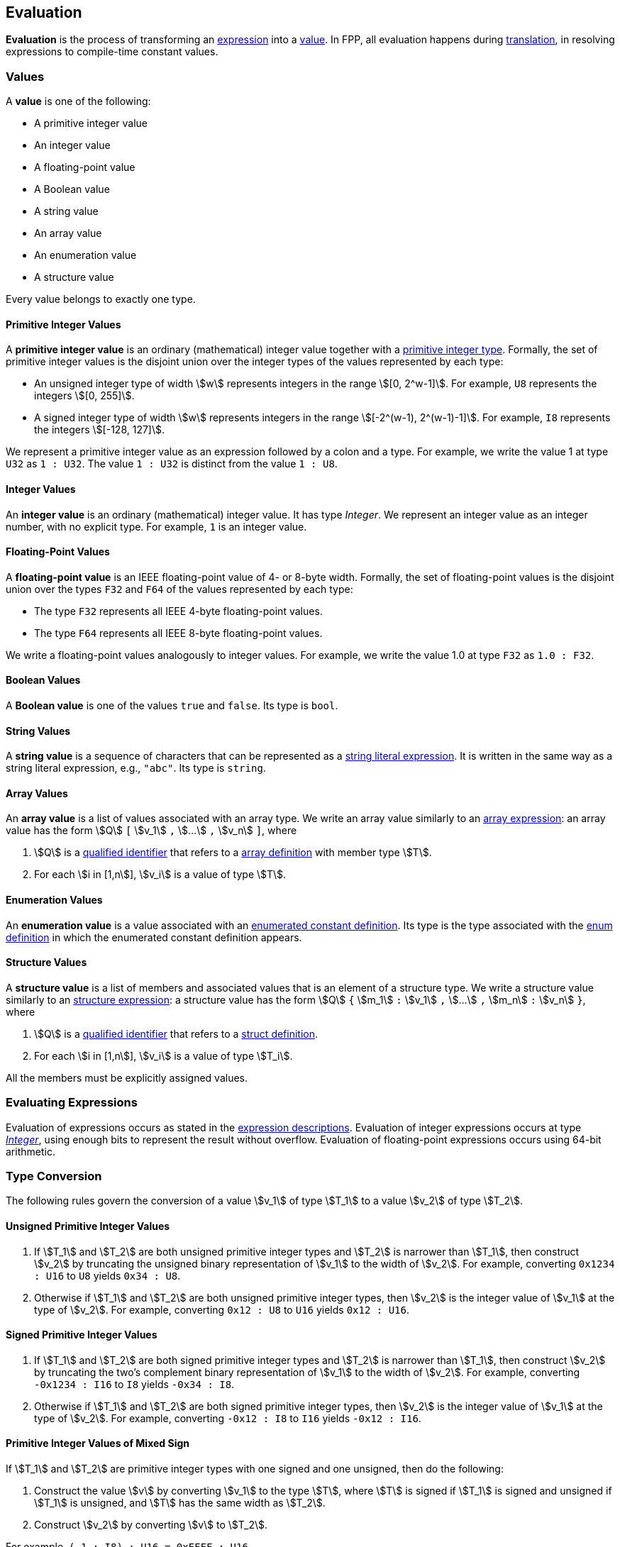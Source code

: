 == Evaluation

*Evaluation* is the process of transforming an <<Expressions,expression>> into 
a <<Evaluation_Values,value>>.
In FPP, all evaluation happens during
<<Translation,translation>>,
in resolving expressions to compile-time constant values.

=== Values

A *value* is one of the following:

* A primitive integer value

* An integer value

* A floating-point value

* A Boolean value

* A string value

* An array value

* An enumeration value

* A structure value

Every value belongs to exactly one type.

==== Primitive Integer Values

A *primitive integer value* is an ordinary (mathematical) integer value 
together with a
<<Types_Primitive-Integer-Types,primitive integer type>>. Formally, the set of 
primitive integer values
is the disjoint union over the integer types of the values
represented by each type:

* An unsigned integer type of width stem:[w] represents integers in the 
range stem:[[0, 2^w-1\]]. For example, `U8` represents the integers 
stem:[[0, 255\]].

* A signed integer type of width stem:[w] represents integers in the range
stem:[[-2^(w-1), 2^(w-1)-1\]]. For example, `I8` represents the integers
stem:[[-128, 127\]].

We represent a primitive integer value as an expression followed by a colon and a type.
For example, we write the value 1 at type `U32` as `1 : U32`. The value `1 :
U32` is distinct from the value `1 : U8`.

==== Integer Values

An *integer value* is an ordinary (mathematical) integer value.
It has type _Integer_.
We represent an integer value as an integer number, with no explicit type.
For example, `1` is an integer value.

==== Floating-Point Values

A *floating-point value* is an IEEE floating-point value of 4- or 8-byte
width. Formally, the set of floating-point values is the disjoint union
over the types `F32` and `F64` of the values represented by each type:

* The type `F32` represents all IEEE 4-byte floating-point values.

* The type `F64` represents all IEEE 8-byte floating-point values.

We write a floating-point values analogously to integer values. For example, we 
write the value 1.0 at type `F32` as `1.0 : F32`.

==== Boolean Values

A *Boolean value* is one of the values `true` and `false`.
Its type is `bool`.

==== String Values

A *string value* is a sequence of characters that can be
represented as a <<Expressions_String-Literals,string literal expression>>.
It is written in the same way as a string literal expression,
e.g., `"abc"`.
Its type is `string`.

==== Array Values

An *array value* is a list of values associated with an array type.
We write an array value similarly to an
<<Expressions_Array-Expressions,array expression>>:
an array value has the form stem:[Q] `[` stem:[v_1] `,` stem:[...] `,` 
stem:[v_n] `]`,
where

. stem:[Q] is a
<<Scoping-of-Names_Qualified-Identifiers,qualified identifier>>
that refers to a
<<Type-Definitions_Array-Definitions,array definition>>
with member type stem:[T].

. For each stem:[i in [1,n]], stem:[v_i] is a value of type stem:[T].

==== Enumeration Values

An *enumeration value* is a value associated with an
<<Definitions_Enumerated-Constant-Definitions,enumerated constant definition>>.
Its type is the type associated with the
<<Definitions_Enum-Definitions,enum definition>> in which
the enumerated constant definition appears.

==== Structure Values

A *structure value* is a list of members and associated values 
that is an element of a structure type.
We write a structure value similarly to an
<<Expressions_Structure-Expressions,structure expression>>:
a structure value has the form stem:[Q] `{` stem:[m_1] `:` stem:[v_1] `,` stem:[...] `,` 
stem:[m_n] `:` stem:[v_n] `}`,
where

. stem:[Q] is a
<<Scoping-of-Names_Qualified-Identifiers,qualified identifier>>
that refers to a
<<Type-Definitions_Struct-Definitions,struct definition>>.

. For each stem:[i in [1,n]], stem:[v_i] is a value of type stem:[T_i].

All the members must be explicitly assigned values.

=== Evaluating Expressions

Evaluation of expressions occurs as stated in the
<<Expressions,expression descriptions>>. Evaluation of integer
expressions occurs at type 
<<Type-Checking_Internal-Types_Integer,_Integer_>>,
using enough bits to represent the result without overflow.
Evaluation of floating-point expressions occurs using 64-bit arithmetic.

=== Type Conversion

The following rules govern the conversion of a value stem:[v_1] of type 
stem:[T_1]
to a value stem:[v_2] of type stem:[T_2].

==== Unsigned Primitive Integer Values

. If stem:[T_1] and stem:[T_2] are both unsigned primitive integer types and 
stem:[T_2] is
narrower than stem:[T_1], then construct stem:[v_2] by truncating the 
unsigned
binary representation of stem:[v_1] to the width of stem:[v_2]. For 
example, converting `0x1234 : U16` to `U8` yields `0x34 : U8`.

. Otherwise if stem:[T_1] and stem:[T_2] are both unsigned primitive integer 
types, then
stem:[v_2] is the integer value of stem:[v_1] at the type of 
stem:[v_2]. For example,
converting `0x12 : U8` to `U16` yields `0x12 : U16`.

==== Signed Primitive Integer Values

. If stem:[T_1] and stem:[T_2] are both signed primitive integer types and
stem:[T_2] is narrower than stem:[T_1], then construct stem:[v_2] by truncating
the two's complement binary representation of stem:[v_1] to the width of
stem:[v_2]. For example, converting `-0x1234 : I16` to `I8` yields `-0x34 :
I8`.

. Otherwise if stem:[T_1] and stem:[T_2] are both signed primitive integer 
types, then stem:[v_2]
is the integer value of stem:[v_1] at the type of stem:[v_2]. For 
example, converting `-0x12 : I8` to `I16` yields `-0x12 : I16`.

==== Primitive Integer Values of Mixed Sign

If stem:[T_1] and stem:[T_2] are primitive integer types with one signed and 
one unsigned,
then do the following:

. Construct the value stem:[v] by converting stem:[v_1] to the type 
stem:[T], where
stem:[T] is signed if stem:[T_1] is signed and unsigned if 
stem:[T_1] is unsigned, and
stem:[T] has the same width as stem:[T_2].

. Construct stem:[v_2] by converting stem:[v] to stem:[T_2].

For example, `(-1 : I8) : U16 = 0xFFFF : U16`

==== Primitive and Non-Primitive Integer Values

If stem:[T_1] is _Integer_ and stem:[T_2] is a primitive integer type, then
proceed as if stem:[T_1] were a signed primitive integer
type of the narrowest bit width that will hold stem:[v_1].
For example, converting `-0x1234` to `I8` yields `-0x34 : I8`.

If stem:[T_1] is a primitive integer type and stem:[T_2] is
_Integer_, then stem:[v_2] is the integer value of stem:[v_1]
at type _Integer_. For example, converting
`0xFFFF : U32` to _Integer_ yields `0xFFFF`.

==== Floating-Point Values

We use the standard rules for IEEE floating-point values to convert
among integer values to and from floating-point values and
floating-point values to and from each other.

==== Array Values

If stem:[T_2] is an array type and stem:[T_1 = T_2], then
let stem:[v_2 = v_1].

Otherwise if stem:[T_2] is an array type, then

. Let stem:[T'_2] be the element type of stem:[T_2].

. Let stem:[v'_2] be the result of converting stem:[v_1] to type stem:[T'_2].

. Let stem:[v_2] be the unique array value with type stem:[T_2]
value stem:[v'_2] at each element.

==== Structure Values

If stem:[T_2] is a struct type and stem:[T_1 = T_2], then
let stem:[v_2 = v_1].

Otherwise if stem:[T_2] is a struct type with members stem:[m_{2i}] `:` 
stem:[T_{2i}], then

. For each stem:[i], let stem:[v_{2i}] be the result of converting
stem:[v_1] to type stem:[T_{2i}].

. Let stem:[v_2] be the unique struct value with type stem:[T_2]
and members stem:[m_i] `:` stem:[v_{2i}].
